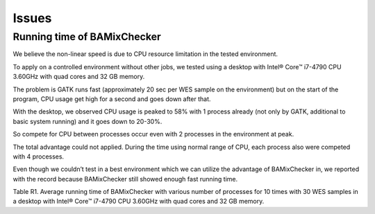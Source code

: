 ======================================
Issues
======================================

Running time of BAMixChecker
-------------------------------

We believe the non-linear speed is due to CPU resource limitation in the tested environment. 

To apply on a controlled environment without other jobs, we tested using a desktop with Intel® Core™ i7-4790 CPU 3.60GHz with quad cores and 32 GB memory. 

The problem is GATK runs fast (approximately 20 sec per WES sample on the environment) but on the start of the program, CPU usage get high for a second and goes down after that. 

With the desktop, we observed CPU usage is peaked to 58% with 1 process already (not only by GATK, additional to basic system running) and it goes down to 20-30%. 

So compete for CPU between processes occur even with 2 processes in the environment at peak. 

The total advantage could not applied. During the time using normal range of CPU, each process also were competed with 4 processes. 

Even though we couldn’t test in a best environment which we can utilize the advantage of BAMixChecker in, we reported with the record because BAMixChecker still showed enough fast running time. 

+-----------------------------------------------+
|# of Process	      |1	  |2	  |3	  |4        |
|Running time(min)	|9.9	|6.4	|5.7	|5.3      |
+-----------------------------------------------+
Table R1. Average running time of BAMixChecker with various number of processes for 10 times with 30 WES samples in a desktop with Intel® Core™ i7-4790 CPU 3.60GHz with quad cores and 32 GB memory.
